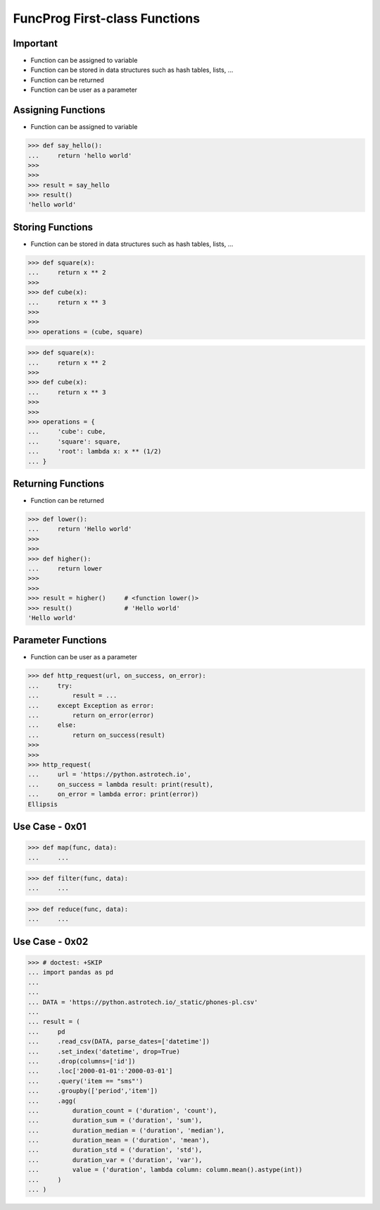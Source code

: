 FuncProg First-class Functions
==============================


Important
---------
* Function can be assigned to variable
* Function can be stored in data structures such as hash tables, lists, ...
* Function can be returned
* Function can be user as a parameter


Assigning Functions
-------------------
* Function can be assigned to variable

>>> def say_hello():
...     return 'hello world'
>>>
>>>
>>> result = say_hello
>>> result()
'hello world'


Storing Functions
-----------------
* Function can be stored in data structures such as hash tables, lists, ...

>>> def square(x):
...     return x ** 2
>>>
>>> def cube(x):
...     return x ** 3
>>>
>>>
>>> operations = (cube, square)

>>> def square(x):
...     return x ** 2
>>>
>>> def cube(x):
...     return x ** 3
>>>
>>>
>>> operations = {
...     'cube': cube,
...     'square': square,
...     'root': lambda x: x ** (1/2)
... }


Returning Functions
-------------------
* Function can be returned

>>> def lower():
...     return 'Hello world'
>>>
>>>
>>> def higher():
...     return lower
>>>
>>>
>>> result = higher()     # <function lower()>
>>> result()              # 'Hello world'
'Hello world'


Parameter Functions
-------------------
* Function can be user as a parameter

>>> def http_request(url, on_success, on_error):
...     try:
...         result = ...
...     except Exception as error:
...         return on_error(error)
...     else:
...         return on_success(result)
>>>
>>>
>>> http_request(
...     url = 'https://python.astrotech.io',
...     on_success = lambda result: print(result),
...     on_error = lambda error: print(error))
Ellipsis


Use Case - 0x01
---------------
>>> def map(func, data):
...     ...

>>> def filter(func, data):
...     ...

>>> def reduce(func, data):
...     ...


Use Case - 0x02
---------------
>>> # doctest: +SKIP
... import pandas as pd
...
...
... DATA = 'https://python.astrotech.io/_static/phones-pl.csv'
...
... result = (
...     pd
...     .read_csv(DATA, parse_dates=['datetime'])
...     .set_index('datetime', drop=True)
...     .drop(columns=['id'])
...     .loc['2000-01-01':'2000-03-01']
...     .query('item == "sms"')
...     .groupby(['period','item'])
...     .agg(
...         duration_count = ('duration', 'count'),
...         duration_sum = ('duration', 'sum'),
...         duration_median = ('duration', 'median'),
...         duration_mean = ('duration', 'mean'),
...         duration_std = ('duration', 'std'),
...         duration_var = ('duration', 'var'),
...         value = ('duration', lambda column: column.mean().astype(int))
...     )
... )
